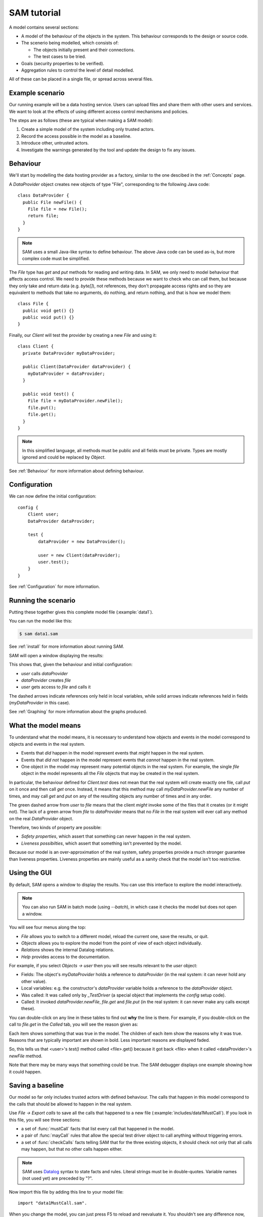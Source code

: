 .. highlight:: java

SAM tutorial
============

A model contains several sections:

* A model of the behaviour of the objects in the system. This behaviour corresponds to the design or source code.

* The scenerio being modelled, which consists of:

  * The objects initially present and their connections.
  * The test cases to be tried.

* Goals (security properties to be verified).
* Aggregation rules to control the level of detail modelled.

All of these can be placed in a single file, or spread across several files.


Example scenario
----------------
Our running example will be a data hosting service. Users can upload files and
share them with other users and services. We want to look at the effects of
using different access control mechanisms and policies.

The steps are as follows (these are typical when making a SAM model):

1. Create a simple model of the system including only trusted actors.
2. Record the access possible in the model as a baseline.
3. Introduce other, untrusted actors.
4. Investigate the warnings generated by the tool and update the design to fix any issues.


Behaviour
---------
We'll start by modelling the data hosting provider as a factory, similar to the one descibed in the :ref:`Concepts` page.

A `DataProvider` object creates new objects of type "File", corresponding to the following Java
code::

  class DataProvider {
    public File newFile() {
      File file = new File();
      return file;
    }
  }

.. note::
  SAM uses a small Java-like syntax to define behaviour. The above Java code can be
  used as-is, but more complex code must be simplified.

The `File` type has `get` and `put` methods for reading and writing data. In SAM, we only need to model behaviour that affects
access control. We need to provide these methods because we want to check who can call them, but because they only take and return
data (e.g. `byte[]`), not references, they don't propagate access rights and so they are equivalent to methods that take no arguments,
do nothing, and return nothing, and that is how we model them::

  class File {
    public void get() {}
    public void put() {}
  }

Finally, our `Client` will test the provider by creating a new `File` and using it::

  class Client {
    private DataProvider myDataProvider;

    public Client(DataProvider dataProvider) {
      myDataProvider = dataProvider;
    }

    public void test() {
      File file = myDataProvider.newFile();
      file.put();
      file.get();
    }
  }

.. note::
  In this simplified language, all methods must be public and all fields must be private. Types are mostly ignored and could be replaced by `Object`.

See :ref:`Behaviour` for more information about defining behaviour.

Configuration
-------------
We can now define the initial configuration::

  config {
      Client user;
      DataProvider dataProvider;
  
      test {
          dataProvider = new DataProvider();
  
          user = new Client(dataProvider);
          user.test();
      }
  }

See :ref:`Configuration` for more information.

Running the scenario
--------------------
Putting these together gives this complete model file (:example:`data1`).

You can run the model like this:

.. code-block:: sh

  $ sam data1.sam

See :ref:`install` for more information about running SAM.

SAM will open a window displaying the results:

.. image:: _static/data1.png

This shows that, given the behaviour and initial configuration:

* `user` calls `dataProvider`
* `dataProvider` creates `file`
* `user` gets access to `file` and calls it

The dashed arrows indicate references only held in local variables, while solid arrows
indicate references held in fields (`myDataProvider` in this case).

See :ref:`Graphing` for more information about the graphs produced.


What the model means
--------------------
To understand what the model means, it is necessary to understand how objects and events in the
model correspond to objects and events in the real system.

* Events that *did* happen in the model represent events that *might* happen in the real system.
* Events that *did not* happen in the model represent events that *cannot* happen in the real system.
* One object in the model may represent many potential objects in the real system. For example, the
  single `file` object in the model represents all the `File` objects that may be created in the real system.

In particular, the behaviour defined for `Client.test` does not mean that the real system will create
exactly one file, call `put` on it once and then call `get` once. Instead, it means that this method
may call `myDataProvider.newFile` any number of times, and may call `get` and `put` on any of the resulting
objects any number of times and in any order.

The green dashed arrow from `user` to `file` means that the client `might` invoke some of the files that
it creates (or it might not). The lack of a green arrow from `file` to `dataProvider` means that no `File`
in the real system will ever call any method on the real `DataProvider` object.

Therefore, two kinds of property are possible:

* *Safety properties*, which assert that something can never happen in the real system.
* *Liveness possibilties*, which assert that something isn't prevented by the model.

Because our model is an over-approximation of the real system, safety properties provide
a much stronger guarantee than liveness properties. Liveness properties are mainly useful
as a sanity check that the model isn't too restrictive.

Using the GUI
-------------
By default, SAM opens a window to display the results. You can use this interface to explore the model interactively.

.. note::
 You can also run SAM in batch mode (using `--batch`), in which case it checks the model but does not open a window.

You will see four menus along the top:

* `File` allows you to switch to a different model, reload the current one, save the results, or quit.
* `Objects` allows you to explore the model from the point of view of each object individually.
* `Relations` shows the internal Datalog relations.
* `Help` provides access to the documentation.

For example, if you select `Objects -> user` then you will see results relevant to the `user` object:

* Fields: The object's `myDataProvider` holds a reference to `dataProvider` (in the real system: it can never hold any other value).
* Local variables: e.g. the constructor's `dataProvider` variable holds a reference to the `dataProvider` object.
* Was called: It was called only by `_TestDriver` (a special object that implements the `config` setup code).
* Called: It invoked `dataProvider.newFile`, `file.get` and `file.put` (in the real system: it can never make any calls except these).

You can double-click on any line in these tables to find out **why** the line is there. For example, if you double-click on the call to `file.get`
in the `Called` tab, you will see the reason given as:

.. image:: _static/sam-debugger.png

Each item shows something that was true in the model. The children of each item show the reasons why it was true. Reasons that are typically important
are shown in bold. Less important reasons are displayed faded.

So, this tells us that <user>'s `test()` method called <file>.get() because it got back <file> when it called <dataProvider>'s `newFile` method.

Note that there may be many ways that something could be true. The SAM debugger displays one example showing how it could happen.


Saving a baseline
-----------------

Our model so far only includes trusted actors with defined behaviour. The calls that happen in this model correspond to the calls that should be allowed
to happen in the real system.

Use `File -> Export calls` to save all the calls that happened to a new file (:example:`includes/data1MustCall`). If you look in this file, you will see three sections:

* a set of :func:`mustCall` facts that list every call that happened in the model.
* a pair of :func:`mayCall` rules that allow the special test driver object to call anything without triggering errors.
* a set of :func:`checkCalls` facts telling SAM that for the three existing objects, it should check not only that all calls may happen, but that no other calls happen either.

.. note::
	SAM uses `Datalog <http://en.wikipedia.org/wiki/Datalog>`_ syntax to
	state facts and rules. Literal strings must be in double-quotes.
	Variable names (not used yet) are preceded by "?".

Now import this file by adding this line to your model file::

  import "data1MustCall.sam".

When you change the model, you can just press F5 to reload and reevaluate it. You shouldn't see any difference now, since the set of calls hasn't changed.


Adding other clients
--------------------

Our model only considers a single client, which isn't very realistic. We could regard `user` as an aggregation of all possible users of the system, but
this doesn't allow us to prove some useful properties. For example, the arrow from `user` to `file` would just mean that, in the real system, some users
could access some files. We need to separate out the users if we want to check whether one user can access another user's files, for example.

Luckily, it suffices to use just two model objects for this: one representing some particular user and another aggregating all other users of the system. We then
show that none of the other users can access that user's files. Since we could have chosen any user as the particular user being modelled, this result holds
for all users.

We also need to tell SAM that objects created by these other users should not be aggregated into `file`, but into a separate object. This is easily done by
creating a new `test` block labelled with a "context" ("Others")::

  config {
      Client user;
      Client otherUsers;
      DataProvider dataProvider;
  
      test {
          dataProvider = new DataProvider();
  
          user = new Client(dataProvider);
          user.test();
      }
  
      test "Others" {
          otherUsers = new Client(dataProvider);
          otherUsers.test();
      }
  }

If you run this model (:example:`data2`), SAM will show a new `otherUsers` object (representing all the other users) and a new `fileOthers` object
(representing all the files they may create).

.. image:: _images/data2.png

It will also show a red arrow from `otherUsers` to `dataProvider`, indicating that an object from the baseline got called when it didn't before.
You can double-click on the warning message to see the reason:

* <otherUsers> called <dataProvider>.newFile() [Others]
* !mayCall('otherUsers', 'dataProvider', 'DataProvider.newFile').

We don't really care who else uses the `dataProvider`; we only care about who uses our `file` object, so we can remove the `checkCalls("dataProvider")` line.
After reloading, the model is now "OK", and the lack of an arrow from `otherUsers` to `file` means that none of the other users will ever invoke a method
on our sample user's files.


Modelling unknown behaviour
---------------------------

The results we got above assumed that `otherUsers` behaves as we defined for a `Client`. That is, they only try to create files and then use the files
they create. The next step is to change their type to `Unknown`. `Unknown` is a built-in type which attempts to make every invocation that is possible,
so any safety property that is valid with `Unknown` behaviour will be valid for any other behaviour too. Change the constructor call like this::

    test "Others" {
        otherUsers = new Unknown(dataProvider);
        otherUsers.test();
    }

In the display, the `otherUsers` object is now shown in red to indicate `Unknown` behaviour, but the model is otherwise unchanged (the arrow from `otherUsers` to `fileOthers` becomes solid because `otherUsers` may now store the file reference in a field, but nothing else changes). This shows that `otherUsers`
still cannot get access to `user`'s `file`.

.. image:: _images/data3.png


Modelling non-capability systems
--------------------------------

By default, SAM models object-capability systems. In such systems, the only way to get access to an object is to create the object or be given a reference
to it from someone who has it. Modelling such systems usually shows that they have good security properties. However, most current systems use a different
design: instead of bundling authorisation with designation they separate these two aspects out, so that it is possible to know the address of an actor and
try to invoke it even when you don't have permission. Security is provided in these systems by access control policies.

To indicate that an object is publicly available (anyone could get a reference to it), use the :func:`isPublic` tag. A border around the object indicates that it
is public. To model a typical web-based distributed system we simply mark all objects as public ("something is public if it is an object")::

  isPublic(?X) :- isObject(?X).

Since we have no access control, this immediately and unsurprisingly leads to the discovery of some problems:

* `otherUsers` may invoke methods on `user` (or perhaps on the user's computer)
* `otherUsers` may invoke methods on `file` (the user's files).

.. image:: _images/data4.png

Orange arrows indicate calls that were involved in the problem. In this case, `otherUsers` was only able to call `file` because `user` used `dataProvider`
to create `file` first.

.. note::
  Why does <user> call <fileOthers>? The answer is that `otherUsers` calls `user.test()` in the context "Other". The files that `user` creates
  in this context are aggregated into `fileOthers`. So we can't use this model to show that `otherUsers` never gets access to any of `user`'s files; only
  that it doesn't get access to those that `user` creates on its own initiative.
  We would need to tell SAM to aggregate new objects created by `user` in the context "Other" into a third group
  if we wanted to show that. However, since this is just an effect of the incorrect call from `otherUsers` to `user`, we will not consider it further.

Modelling role-based access control
-----------------------------------

To fix this, we must enable access control, give each actor an identity, and define some policies. Each initial object is given an identity
using :func:`hasIdentity`::

  accessControlOn.
  
  hasIdentity("user", "user.crt").
  hasIdentity("otherUsers", "otherUsers.crt").
  hasIdentity("dataProvider", "provider.crt").

You can use any unique string for the identity. Here, we use the convention of adding .crt ("certificate") to the object name. In the real system,
having an identity might mean knowing the private key that corresponds to the public key in your X.509 certificate, for example.
When an object creates a new object, the new object gets the same identity as its parent (e.g. the `File` objects created by `dataProvider`
will be on the same machine as `dataProvider` itself, so they also get the `provider.crt` identity).

We will model a system with role-based access control. In such a system there is a mapping that assigns roles to actors based on
their identities, and a policy saying which roles allow access to which methods. We can use the :func:`PermittedRole` annotation to
say which role is required to call each method::

  class DataProvider {
    @PermittedRole("world")
    public File newFile() {
      File file = new File();
      return file;
    }
  }

  grantsRole("dataProvider", "world", ?Object) :- isObject(?Object).

The :func:`grantsRole` rule says that "dataProvider" grants the "world" role to any object (anyone can create a new file).

We could update `File` in a similar way, granting `user` and `otherUsers` a "user" role. However, that wouldn't work because
`otherUsers` would still be able to access `user`'s files. Instead, we will create a system where the user passes their identity
(e.g. X.509 certificate) when creating a new `File`. The new `File` will store this and will grant the "owner" role to callers
with this identity::

  class File {
    private Identity myOwner;

    public File(Identity owner) {
      myOwner = owner;
    }

    @PermittedRole("owner")
    public void get() {}

    @PermittedRole("owner")
    public void put() {}
  }

  // A file grants the "owner" role to Identity if Identity is a value of the "myOwner" field:
  grantsRole(?File, "owner", ?Identity) :- field(?File, "myOwner", ?Identity).

We must update `DataProvider` to pass through the `owner` argument, and update `Client` to provide its identity (:example:`data5`).
SAM now reports that the model is safe:

.. image:: _images/data5.png

Adding a service
----------------

Now we want to add a visualisation service to the system. A user gives the service (read) access to a file and the service creates a rendered
graph of the data in the file::

  class ServiceProvider {
      public Image process(File file) {
          Image image = new File();
          file.get();
          image.put();
          return image;
      }
  }
  
  class Client {
    private DataProvider myDataProvider;
    private ServiceProvider myServiceProvider;
  
    public Client(DataProvider dataProvider, ServiceProvider serviceProvider) {
      myDataProvider = dataProvider;
      myServiceProvider = serviceProvider;
    }
  
    public void test() {
      File file = myDataProvider.newFile();
      file.put();
      Image result = myServiceProvider.process(file);
      result.get();
    }
  }
  
  config {
      Client user;
      DataProvider dataProvider;
      ServiceProvider serviceProvider;
  
      test {
          dataProvider = new DataProvider();
          serviceProvider = new ServiceProvider();
  
          user = new Client(dataProvider, serviceProvider);
          user.test();
      }
  }

Modelling this with a single client, using capabilities and no access control (:example:`service1`) creates a new baseline:

.. image:: _images/service1.png

Adding back in the `otherUsers` object shows that this design is still safe when using object-capabilities (:example:`service2`):

.. image:: _images/service2.png


Adding a service in a non-capabilities system
---------------------------------------------

Turning on access control and the RBAC policy shows that required access is missing (:example:`service3`):

.. image:: _images/service3.png

The user needs some way to grant `serviceProvider` read access to the data (`file`), and `serviceProvider` needs to grant `user` access
to the resulting image. We can add an extra method to `File` for this::

  class File {
    private Identity myOwner;
    private Identity myReader;

    public File(Identity owner) {
      myOwner = owner;
    }

    @PermittedRole("owner")
    @PermittedRole("reader")
    public void get() {}

    @PermittedRole("owner")
    public void put() {}

    @PermittedRole("owner")
    public void grantReadAccess(Identity id) {
      myReader = id;
    }
  }

  grantsRole(?File, "owner", ?Identity) :- field(?File, "myOwner", ?Identity).
  grantsRole(?File, "reader", ?Identity) :- field(?File, "myReader", ?Identity).

This is the same pattern that we used for the "owner" role. After updating `Client` to grant access on `file` and `serviceProvider` to grant
access on `image`, all required access is possible again (:example:`service4`):

.. image:: _images/service4.png

However, adding `otherUsers` back in shows that this design is not safe (:example:`service5`):

.. image:: _images/service5.png

`serviceProvider` may read `file` and `image` in response to calls from `otherUsers`. For example, double-clicking on the `file` problem shows the
reason as:

* <serviceProvider> called <file>.get() [Others]
    * <serviceProvider>.process may call <file>
        * <serviceProvider>.process()'s file = <file>
            * <serviceProvider> received <file> (arg to ServiceProvider.process)
                * <otherUsers> called <serviceProvider>.process() [Others]
    * Access control: <serviceProvider> may call <file>.get
        * <file>.myReader = <serviceProvider.crt>
            * <file> received <serviceProvider.crt> (arg to File.grantReadAccess)
                * <user> called <file>.grantReadAccess()

So, `serviceProvider` tried to process `file` because `otherUsers` asked it to, and it was able to because `user` granted `serviceProvider` read access.

Fixing this problem requires more changes to the design. When `serviceProvider`
reads a file, it needs to first check that its caller would be able to read
it. We'll add an extra method `checkCanRead`, which takes an identity as an argument and returns `true` if that identity has a role that allows
calling `File.get` (:example:`service6`)::

  class File {
    ...
    @PermittedRole("owner")
    @PermittedRole("reader")
    public File checkCanRead(Identity id) {
      File verified = true :- grantsRole(this, ?Role, id), PermittedRole("File.get", ?Role);
      return verified;
    }
  }

This demonstrates how Datalog can be embedded into the Java syntax to make the language more expressive where necessary. Care must be taken when
doing this that the implementor of the real system will be able to turn this into real code (for example, it is easy to rely on a private field in
another object using this syntax, but the real software would not be able to do that). In this case, we assume that the the code will able to query
its own access control policy, even though we don't model the access control system itself.

We can then update the service provider to check that its caller has read access on the file::

  class ServiceProvider {
      @PermittedRole("world")
      public Image process(File uncheckedFile) {
          Image image = new File("serviceProvider.crt");

          Identity caller = ?Identity :- hasIdentity($Caller, ?Identity);
          File checkResult = uncheckedFile.checkCanRead(caller);

          File file = uncheckedFile :- mayReturn(uncheckedFile, $Context, "File.checkCanRead", true);
          file.get();
          image.grantReadAccess(caller);
          image.put();
          return image;
      }
  }

Here we say that the Java variable `caller` may be set to `Identity` if the caller of this method has that identity. Again, we assume some API
that lets the programmer of the real system discover the identity of the caller. See :ref:`Behaviour` for a full description of the Datalog syntax.

Finally, we assign `file = uncheckedFile` only if `uncheckedFile.checkCanRead` could return `true`.

.. image:: _images/service6.png


Unknown providers
-----------------

The model shows that other people can access the sample user's files, provided that the user only uses providers with the defined behaviour. Of course,
if the user uploads data to a malicious hosting provider then we must assume that that data is compromised. However, it is still useful to ask whether this
could affect the integrity of data at the good providers.

We could create a new `otherProviders` object with Unknown behaviour and have `user` call that, but we can achieve the same thing by reusing `otherUsers`
(two `Unknown` objects with the ability to communicate with each other won't do anything that a single `Unknown` object wouldn't).

Here, we have renamed `otherUsers` to `others` and changes the API of `Client` to allow testing with different providers (:example:`service7`) ::

  class Client {
    public void test(DataProvider dataProvider, ServiceProvider serviceProvider) {
      File file = dataProvider.newFile("user.crt");
      file.put();
      Identity serviceIdentity = ?Cert :- hasIdentity(serviceProvider, ?Cert);
      file.grantReadAccess(serviceIdentity);
      Image result = serviceProvider.process(file);
      result.get();
    }
  }

  config {
      Client user;
      Unknown others;
      DataProvider dataProvider;
      ServiceProvider serviceProvider;

      test {
          dataProvider = new DataProvider();
          serviceProvider = new ServiceProvider();

          user = new Client();
          user.test(dataProvider, serviceProvider);
      }

      test "Others" {
          others = new Unknown(dataProvider);
          others.test();
          user.test(others, others);
      }
  }

.. image:: _images/service7.png

This reveals a number of new problems:

* `user` may be tricked into accessing `file` (representing files it created in the base case) from the `Others` case, because the `Unknown` service provider's `process` method may return the address of the existing `file` instead of creating a new one.

* `others` may be able to read from `file` because `file.myReader = <others.crt>`, which happened because `user` granted access. This happened because `user` tried to create a new file using the `Unknown` provider and it returned the address of the existing `file` object instead. Thinking it was a new file, `user` then granted the unknown provider read access on it.

* `serviceProvider` may read `file` if `others` ask it to process it and our `checkCanRead` method returned true to say that `others` had access (due to the previous problem).

* `user` may be tricked into accessing `image` because the `Unknown` service provider may return the address of the existing `image` instead of generating a new output file.

At this point, we could add yet more access control checks to the design, or we could decide to try the scenario using capability-based access control (:example:`service8`):

.. image:: _images/service8.png

This shows that `user` may safely use services and data hosting provided by parties with unknown behaviour, without the possibility of exposing access to
data held at their trusted sites.

Conclusions
-----------

We have modelled a simple system with a data provider and some users. We have shown the using an object-capabilities
model the system implements our desired security properties (e.g. that a user's files can't be access by other users). We also modelled an identity-based
access control system and showed that it is able to provide the same security properties, although with more complexity.

We then extended our scenario with a service (data-processing) provider. Using object capabilities the required security properties were proven again,
while the identity-based system required further updates to support delegation to allow this use case to work. Adding untrusted users back into the
model revealed that the access policies contained a subtle flaw and that the real system would need to perform additional checks to prevent this.

Finally, we extended the model again to consider a user using both trusted and untrusted services. SAM detected a number of additional vulnerabilities
in the design using identity-based access control. The capability-based design continued to maintain the required security properties while requiring
considerably less code.
